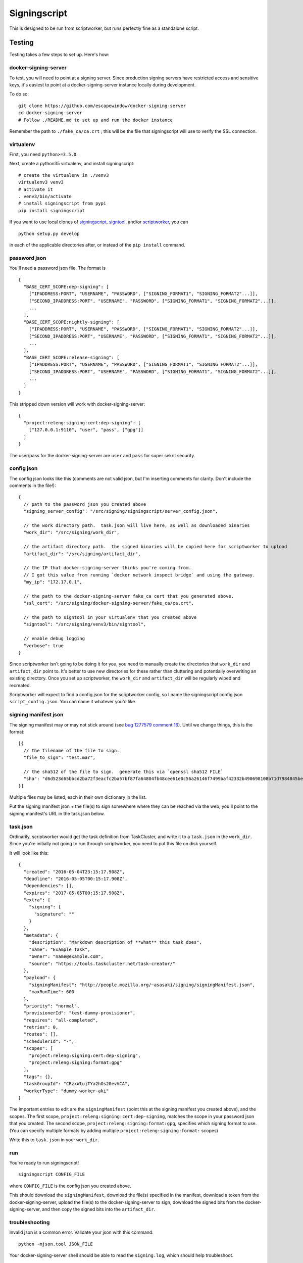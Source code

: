 Signingscript
=============

This is designed to be run from scriptworker, but runs perfectly fine as
a standalone script.

Testing
-------

Testing takes a few steps to set up. Here's how:

docker-signing-server
~~~~~~~~~~~~~~~~~~~~~

To test, you will need to point at a signing server. Since production
signing servers have restricted access and sensitive keys, it's easiest
to point at a docker-signing-server instance locally during development.

To do so:

::

    git clone https://github.com/escapewindow/docker-signing-server
    cd docker-signing-server
    # Follow ./README.md to set up and run the docker instance

Remember the path to ``./fake_ca/ca.crt`` ; this will be the file that
signingscript will use to verify the SSL connection.

virtualenv
~~~~~~~~~~

First, you need ``python>=3.5.0``.

Next, create a python35 virtualenv, and install signingscript:

::

    # create the virtualenv in ./venv3
    virtualenv3 venv3
    # activate it
    . venv3/bin/activate
    # install signingscript from pypi
    pip install signingscript

If you want to use local clones of
`signingscript <https://github.com/mozilla-releng/signingscript>`__,
`signtool <https://github.com/mozilla-releng/signtool>`__, and/or
`scriptworker <https://github.com/mozilla-releng/scriptworker>`__, you
can

::

    python setup.py develop

in each of the applicable directories after, or instead of the
``pip install`` command.

password json
~~~~~~~~~~~~~

You'll need a password json file. The format is

::

    {
      "BASE_CERT_SCOPE:dep-signing": [
        ["IPADDRESS:PORT", "USERNAME", "PASSWORD", ["SIGNING_FORMAT1", "SIGNING_FORMAT2"...]],
        ["SECOND_IPADDRESS:PORT", "USERNAME", "PASSWORD", ["SIGNING_FORMAT1", "SIGNING_FORMAT2"...]],
        ...
      ],
      "BASE_CERT_SCOPE:nightly-signing": [
        ["IPADDRESS:PORT", "USERNAME", "PASSWORD", ["SIGNING_FORMAT1", "SIGNING_FORMAT2"...]],
        ["SECOND_IPADDRESS:PORT", "USERNAME", "PASSWORD", ["SIGNING_FORMAT1", "SIGNING_FORMAT2"...]],
        ...
      ],
      "BASE_CERT_SCOPE:release-signing": [
        ["IPADDRESS:PORT", "USERNAME", "PASSWORD", ["SIGNING_FORMAT1", "SIGNING_FORMAT2"...]],
        ["SECOND_IPADDRESS:PORT", "USERNAME", "PASSWORD", ["SIGNING_FORMAT1", "SIGNING_FORMAT2"...]],
        ...
      ]
    }

This stripped down version will work with docker-signing-server:

::

    {
      "project:releng:signing:cert:dep-signing": [
        ["127.0.0.1:9110", "user", "pass", ["gpg"]]
      ]
    }

The user/pass for the docker-signing-server are ``user`` and ``pass``
for super sekrit security.

config json
~~~~~~~~~~~

The config json looks like this (comments are not valid json, but I'm
inserting comments for clarity. Don't include the comments in the
file!):

::

    {
      // path to the password json you created above
      "signing_server_config": "/src/signing/signingscript/server_config.json",

      // the work directory path.  task.json will live here, as well as downloaded binaries
      "work_dir": "/src/signing/work_dir",

      // the artifact directory path.  the signed binaries will be copied here for scriptworker to upload
      "artifact_dir": "/src/signing/artifact_dir",

      // the IP that docker-signing-server thinks you're coming from.
      // I got this value from running `docker network inspect bridge` and using the gateway.
      "my_ip": "172.17.0.1",

      // the path to the docker-signing-server fake_ca cert that you generated above.
      "ssl_cert": "/src/signing/docker-signing-server/fake_ca/ca.crt",

      // the path to signtool in your virtualenv that you created above
      "signtool": "/src/signing/venv3/bin/signtool",

      // enable debug logging
      "verbose": true
    }

Since scriptworker isn't going to be doing it for you, you need to
manually create the directories that ``work_dir`` and ``artifact_dir``
point to. It's better to use new directories for these rather than
cluttering and potentially overwriting an existing directory. Once you
set up scriptworker, the ``work_dir`` and ``artifact_dir`` will be
regularly wiped and recreated.

Scriptworker will expect to find a config.json for the scriptworker
config, so I name the signingscript config json ``script_config.json``.
You can name it whatever you'd like.

signing manifest json
~~~~~~~~~~~~~~~~~~~~~

The signing manifest may or may not stick around (see `bug 1277579
comment
16 <https://bugzilla.mozilla.org/show_bug.cgi?id=1277579#c16>`__). Until
we change things, this is the format:

::

    [{
      // the filename of the file to sign.
      "file_to_sign": "test.mar",

      // the sha512 of the file to sign.  generate this via `openssl sha512 FILE`
      "sha": "d6d523d65bbcd2ba72f3eacfc2ba57bf87fa64804fb48cee61e0c56a26146f7499baf42332b490698108b71d7984845bea9e2ca2e1336e6fbe4707449df0901d"
    }]

Multiple files may be listed, each in their own dictionary in the list.

Put the signing manifest json + the file(s) to sign somewhere where they
can be reached via the web; you'll point to the signing manifest's URL
in the task.json below.

task.json
~~~~~~~~~

Ordinarily, scriptworker would get the task definition from TaskCluster,
and write it to a ``task.json`` in the ``work_dir``. Since you're
initially not going to run through scriptworker, you need to put this
file on disk yourself.

It will look like this:

::

    {
      "created": "2016-05-04T23:15:17.908Z",
      "deadline": "2016-05-05T00:15:17.908Z",
      "dependencies": [],
      "expires": "2017-05-05T00:15:17.908Z",
      "extra": {
        "signing": {
          "signature": ""
        }
      },
      "metadata": {
        "description": "Markdown description of **what** this task does",
        "name": "Example Task",
        "owner": "name@example.com",
        "source": "https://tools.taskcluster.net/task-creator/"
      },
      "payload": {
        "signingManifest": "http://people.mozilla.org/~asasaki/signing/signingManifest.json",
        "maxRunTime": 600
      },
      "priority": "normal",
      "provisionerId": "test-dummy-provisioner",
      "requires": "all-completed",
      "retries": 0,
      "routes": [],
      "schedulerId": "-",
      "scopes": [
        "project:releng:signing:cert:dep-signing",
        "project:releng:signing:format:gpg"
      ],
      "tags": {},
      "taskGroupId": "CRzxWtujTYa2hOs20evVCA",
      "workerType": "dummy-worker-aki"
    }

The important entries to edit are the ``signingManifest`` (point this at
the signing manifest you created above), and the scopes. The first
scope, ``project:releng:signing:cert:dep-signing``, matches the scope in
your password json that you created. The second scope,
``project:releng:signing:format:gpg``, specifies which signing format to
use. (You can specify multiple formats by adding multiple
``project:releng:signing:format:`` scopes)

Write this to ``task.json`` in your ``work_dir``.

run
~~~

You're ready to run signingscript!

::

    signingscript CONFIG_FILE

where ``CONFIG_FILE`` is the config json you created above.

This should download the ``signingManifest``, download the file(s)
specified in the manifest, download a token from the
docker-signing-server, upload the file(s) to the docker-signing-server
to sign, download the signed bits from the docker-signing-server, and
then copy the signed bits into the ``artifact_dir``.

troubleshooting
~~~~~~~~~~~~~~~

Invalid json is a common error. Validate your json with this command:

::

    python -mjson.tool JSON_FILE

Your docker-signing-server shell should be able to read the
``signing.log``, which should help troubleshoot.

running through scriptworker
~~~~~~~~~~~~~~~~~~~~~~~~~~~~

`Scriptworker <https://github.com/mozilla-releng/scriptworker>`__ can
deal with the TaskCluster specific parts, and run signingscript.

Follow the `scriptworker
readme <https://github.com/mozilla-releng/scriptworker/blob/master/README.rst>`__
to set up scriptworker, and use
``["path/to/signingscript", "path/to/script_config.json"]`` as your
``task_script``.

Make sure your ``work_dir`` and ``artifact_dir`` point to the same
directories between the scriptworker config and the signingscript
config!
